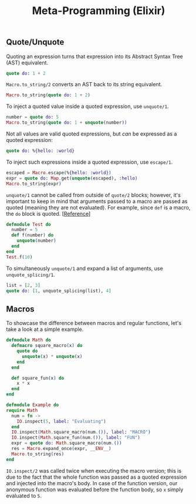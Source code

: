 :PROPERTIES:
:ID:       51365aa8-e8d4-4e55-b907-dea389baee9d
:END:
#+title: Meta-Programming (Elixir)

** Quote/Unquote
Quoting an expression turns that expression into its Abstract Syntax Tree (AST) equivalent.
#+begin_src elixir
quote do: 1 + 2
#+end_src

~Macro.to_string/2~ converts an AST back to its string equivalent.
#+begin_src elixir
Macro.to_string(quote do: 1 + 2)
#+end_src

To inject a quoted value inside a quoted expression, use ~unquote/1~.
#+begin_src elixir
number = quote do: 5
Macro.to_string(quote do: 1 + unquote(number))
#+end_src

Not all values are valid quoted expressions, but /can/ be expressed as a quoted expression:
#+begin_src elixir
quote do: %{hello: :world}
#+end_src

To inject such expressions inside a quoted expression, use ~escape/1~.
#+begin_src elixir
escaped = Macro.escape(%{hello: :world})
expr = quote do: Map.get(unquote(escaped), :hello)
Macro.to_string(expr)
#+end_src

~unquote/1~ cannot be called from outside of ~quote/2~ blocks; however, it's important to keep in mind that arguments passed to a macro are passed as quoted (meaning they are not evaluated). For example, since ~def~ is a macro, the ~do~ block is quoted. [[[https://elixirforum.com/t/using-unquote-outside-of-quote-block/6179/3][Reference]]]
#+begin_src elixir
defmodule Test do
  number = 5
  def f(number) do
    unquote(number)
  end
end
Test.f(10)
#+end_src

To simultaneously ~unquote/1~ and expand a list of arguments, use ~unquote_splicing/1~.
#+begin_src elixir
list = [2, 3]
quote do: [1, unquote_splicing(list), 4]
#+end_src

** Macros
To showcase the difference between macros and regular functions, let's take a look at a simple example.
#+begin_src elixir
defmodule Math do
  defmacro square_macro(x) do
    quote do
      unquote(x) * unquote(x)
    end
  end

  def square_fun(x) do
    x * x
  end
end

defmodule Example do
require Math
  num = fn ->
    IO.inspect(5, label: "Evaluating")
  end
  IO.inspect(Math.square_macro(num.()), label: "MACRO")
  IO.inspect(Math.square_fun(num.()), label: "FUN")
  expr = quote do: Math.square_macro(num.())
  res = Macro.expand_once(expr, __ENV__)
  Macro.to_string(res)
end
#+end_src

~IO.inspect/2~ was called twice when executing the macro version; this is due to the fact that the whole function was passed as a quoted expression and injected into the macro's body. In case of the function version, our anonymous function was evaluated before the function body, so ~x~ simply evaluated to ~5~.
